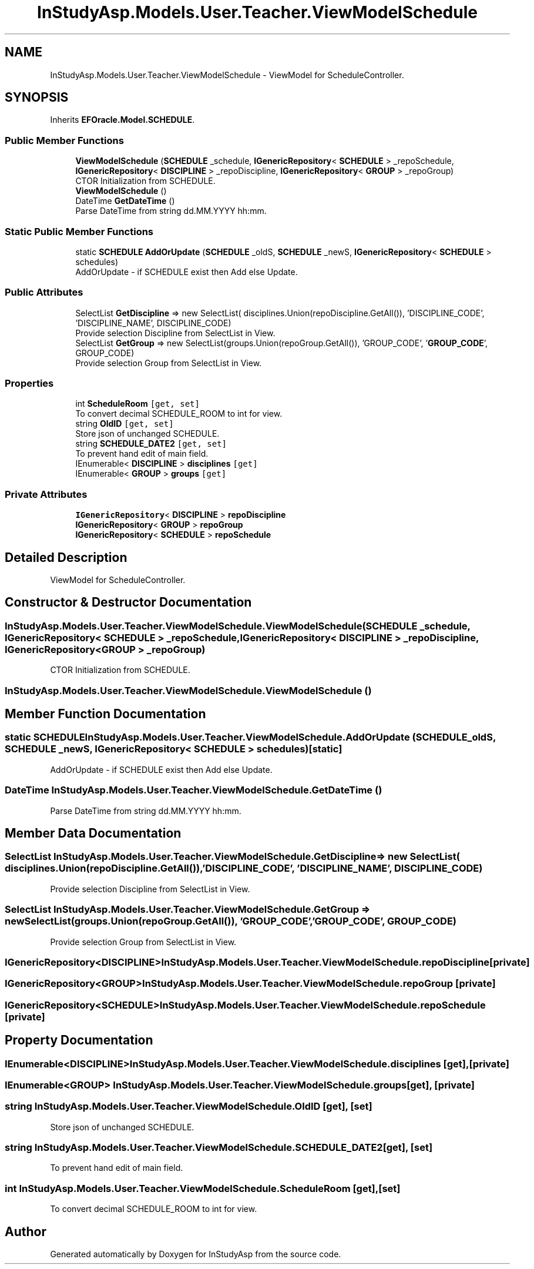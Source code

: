 .TH "InStudyAsp.Models.User.Teacher.ViewModelSchedule" 3 "Fri Sep 22 2017" "InStudyAsp" \" -*- nroff -*-
.ad l
.nh
.SH NAME
InStudyAsp.Models.User.Teacher.ViewModelSchedule \- ViewModel for ScheduleController\&.  

.SH SYNOPSIS
.br
.PP
.PP
Inherits \fBEFOracle\&.Model\&.SCHEDULE\fP\&.
.SS "Public Member Functions"

.in +1c
.ti -1c
.RI "\fBViewModelSchedule\fP (\fBSCHEDULE\fP _schedule, \fBIGenericRepository\fP< \fBSCHEDULE\fP > _repoSchedule, \fBIGenericRepository\fP< \fBDISCIPLINE\fP > _repoDiscipline, \fBIGenericRepository\fP< \fBGROUP\fP > _repoGroup)"
.br
.RI "CTOR Initialization from SCHEDULE\&. "
.ti -1c
.RI "\fBViewModelSchedule\fP ()"
.br
.ti -1c
.RI "DateTime \fBGetDateTime\fP ()"
.br
.RI "Parse DateTime from string dd\&.MM\&.YYYY hh:mm\&. "
.in -1c
.SS "Static Public Member Functions"

.in +1c
.ti -1c
.RI "static \fBSCHEDULE\fP \fBAddOrUpdate\fP (\fBSCHEDULE\fP _oldS, \fBSCHEDULE\fP _newS, \fBIGenericRepository\fP< \fBSCHEDULE\fP > schedules)"
.br
.RI "AddOrUpdate - if SCHEDULE exist then Add else Update\&. "
.in -1c
.SS "Public Attributes"

.in +1c
.ti -1c
.RI "SelectList \fBGetDiscipline\fP => new SelectList( disciplines\&.Union(repoDiscipline\&.GetAll()), 'DISCIPLINE_CODE', 'DISCIPLINE_NAME', DISCIPLINE_CODE)"
.br
.RI "Provide selection Discipline from SelectList in View\&. "
.ti -1c
.RI "SelectList \fBGetGroup\fP => new SelectList(groups\&.Union(repoGroup\&.GetAll()), 'GROUP_CODE', '\fBGROUP_CODE\fP', GROUP_CODE)"
.br
.RI "Provide selection Group from SelectList in View\&. "
.in -1c
.SS "Properties"

.in +1c
.ti -1c
.RI "int \fBScheduleRoom\fP\fC [get, set]\fP"
.br
.RI "To convert decimal SCHEDULE_ROOM to int for view\&. "
.ti -1c
.RI "string \fBOldID\fP\fC [get, set]\fP"
.br
.RI "Store json of unchanged SCHEDULE\&. "
.ti -1c
.RI "string \fBSCHEDULE_DATE2\fP\fC [get, set]\fP"
.br
.RI "To prevent hand edit of main field\&. "
.ti -1c
.RI "IEnumerable< \fBDISCIPLINE\fP > \fBdisciplines\fP\fC [get]\fP"
.br
.ti -1c
.RI "IEnumerable< \fBGROUP\fP > \fBgroups\fP\fC [get]\fP"
.br
.in -1c
.SS "Private Attributes"

.in +1c
.ti -1c
.RI "\fBIGenericRepository\fP< \fBDISCIPLINE\fP > \fBrepoDiscipline\fP"
.br
.ti -1c
.RI "\fBIGenericRepository\fP< \fBGROUP\fP > \fBrepoGroup\fP"
.br
.ti -1c
.RI "\fBIGenericRepository\fP< \fBSCHEDULE\fP > \fBrepoSchedule\fP"
.br
.in -1c
.SH "Detailed Description"
.PP 
ViewModel for ScheduleController\&. 
.SH "Constructor & Destructor Documentation"
.PP 
.SS "InStudyAsp\&.Models\&.User\&.Teacher\&.ViewModelSchedule\&.ViewModelSchedule (\fBSCHEDULE\fP _schedule, \fBIGenericRepository\fP< \fBSCHEDULE\fP > _repoSchedule, \fBIGenericRepository\fP< \fBDISCIPLINE\fP > _repoDiscipline, \fBIGenericRepository\fP< \fBGROUP\fP > _repoGroup)"

.PP
CTOR Initialization from SCHEDULE\&. 
.SS "InStudyAsp\&.Models\&.User\&.Teacher\&.ViewModelSchedule\&.ViewModelSchedule ()"

.SH "Member Function Documentation"
.PP 
.SS "static \fBSCHEDULE\fP InStudyAsp\&.Models\&.User\&.Teacher\&.ViewModelSchedule\&.AddOrUpdate (\fBSCHEDULE\fP _oldS, \fBSCHEDULE\fP _newS, \fBIGenericRepository\fP< \fBSCHEDULE\fP > schedules)\fC [static]\fP"

.PP
AddOrUpdate - if SCHEDULE exist then Add else Update\&. 
.SS "DateTime InStudyAsp\&.Models\&.User\&.Teacher\&.ViewModelSchedule\&.GetDateTime ()"

.PP
Parse DateTime from string dd\&.MM\&.YYYY hh:mm\&. 
.SH "Member Data Documentation"
.PP 
.SS "SelectList InStudyAsp\&.Models\&.User\&.Teacher\&.ViewModelSchedule\&.GetDiscipline => new SelectList( disciplines\&.Union(repoDiscipline\&.GetAll()), 'DISCIPLINE_CODE', 'DISCIPLINE_NAME', DISCIPLINE_CODE)"

.PP
Provide selection Discipline from SelectList in View\&. 
.SS "SelectList InStudyAsp\&.Models\&.User\&.Teacher\&.ViewModelSchedule\&.GetGroup => new SelectList(groups\&.Union(repoGroup\&.GetAll()), 'GROUP_CODE', '\fBGROUP_CODE\fP', GROUP_CODE)"

.PP
Provide selection Group from SelectList in View\&. 
.SS "\fBIGenericRepository\fP<\fBDISCIPLINE\fP> InStudyAsp\&.Models\&.User\&.Teacher\&.ViewModelSchedule\&.repoDiscipline\fC [private]\fP"

.SS "\fBIGenericRepository\fP<\fBGROUP\fP> InStudyAsp\&.Models\&.User\&.Teacher\&.ViewModelSchedule\&.repoGroup\fC [private]\fP"

.SS "\fBIGenericRepository\fP<\fBSCHEDULE\fP> InStudyAsp\&.Models\&.User\&.Teacher\&.ViewModelSchedule\&.repoSchedule\fC [private]\fP"

.SH "Property Documentation"
.PP 
.SS "IEnumerable<\fBDISCIPLINE\fP> InStudyAsp\&.Models\&.User\&.Teacher\&.ViewModelSchedule\&.disciplines\fC [get]\fP, \fC [private]\fP"

.SS "IEnumerable<\fBGROUP\fP> InStudyAsp\&.Models\&.User\&.Teacher\&.ViewModelSchedule\&.groups\fC [get]\fP, \fC [private]\fP"

.SS "string InStudyAsp\&.Models\&.User\&.Teacher\&.ViewModelSchedule\&.OldID\fC [get]\fP, \fC [set]\fP"

.PP
Store json of unchanged SCHEDULE\&. 
.SS "string InStudyAsp\&.Models\&.User\&.Teacher\&.ViewModelSchedule\&.SCHEDULE_DATE2\fC [get]\fP, \fC [set]\fP"

.PP
To prevent hand edit of main field\&. 
.SS "int InStudyAsp\&.Models\&.User\&.Teacher\&.ViewModelSchedule\&.ScheduleRoom\fC [get]\fP, \fC [set]\fP"

.PP
To convert decimal SCHEDULE_ROOM to int for view\&. 

.SH "Author"
.PP 
Generated automatically by Doxygen for InStudyAsp from the source code\&.
